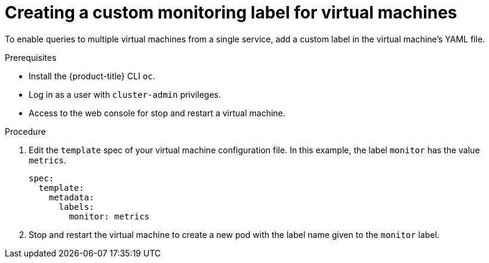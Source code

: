 // Module included in the following assemblies:
//
// * virt/logging_events-monitoring/virt-exposing-custom-metrics-for-vms.adoc

:_mod-docs-content-type: PROCEDURE
[id="virt-creating-custom-monitoring-label-for-vms_{context}"]
= Creating a custom monitoring label for virtual machines

To enable queries to multiple virtual machines from a single service, add a custom label in the virtual machine's YAML file.

.Prerequisites

* Install the {product-title} CLI `oc`.
* Log in as a user with `cluster-admin` privileges.
* Access to the web console for stop and restart a virtual machine.

.Procedure
. Edit the `template` spec of your virtual machine configuration file. In this example, the label `monitor` has the value `metrics`.
+
[source,yaml]
----
spec:
  template:
    metadata:
      labels:
        monitor: metrics
----

. Stop and restart the virtual machine to create a new pod with the label name given to the `monitor` label.
